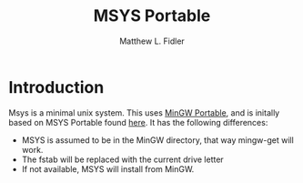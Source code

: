 #+TITLE: MSYS Portable
#+AUTHOR: Matthew L. Fidler
* Introduction
Msys is a minimal unix system.  This uses [[http://portableapps.com/node/18601][MinGW Portable]], and is
initally based on MSYS Portable found [[http://portableapps.com/node/30163][here]].  It has the following
differences:

- MSYS is assumed to be in the MinGW directory, that way mingw-get
  will work.
- The fstab will be replaced with the current drive letter
- If not available, MSYS will install from MinGW.




